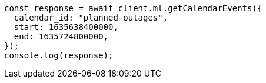 // This file is autogenerated, DO NOT EDIT
// Use `node scripts/generate-docs-examples.js` to generate the docs examples

[source, js]
----
const response = await client.ml.getCalendarEvents({
  calendar_id: "planned-outages",
  start: 1635638400000,
  end: 1635724800000,
});
console.log(response);
----
